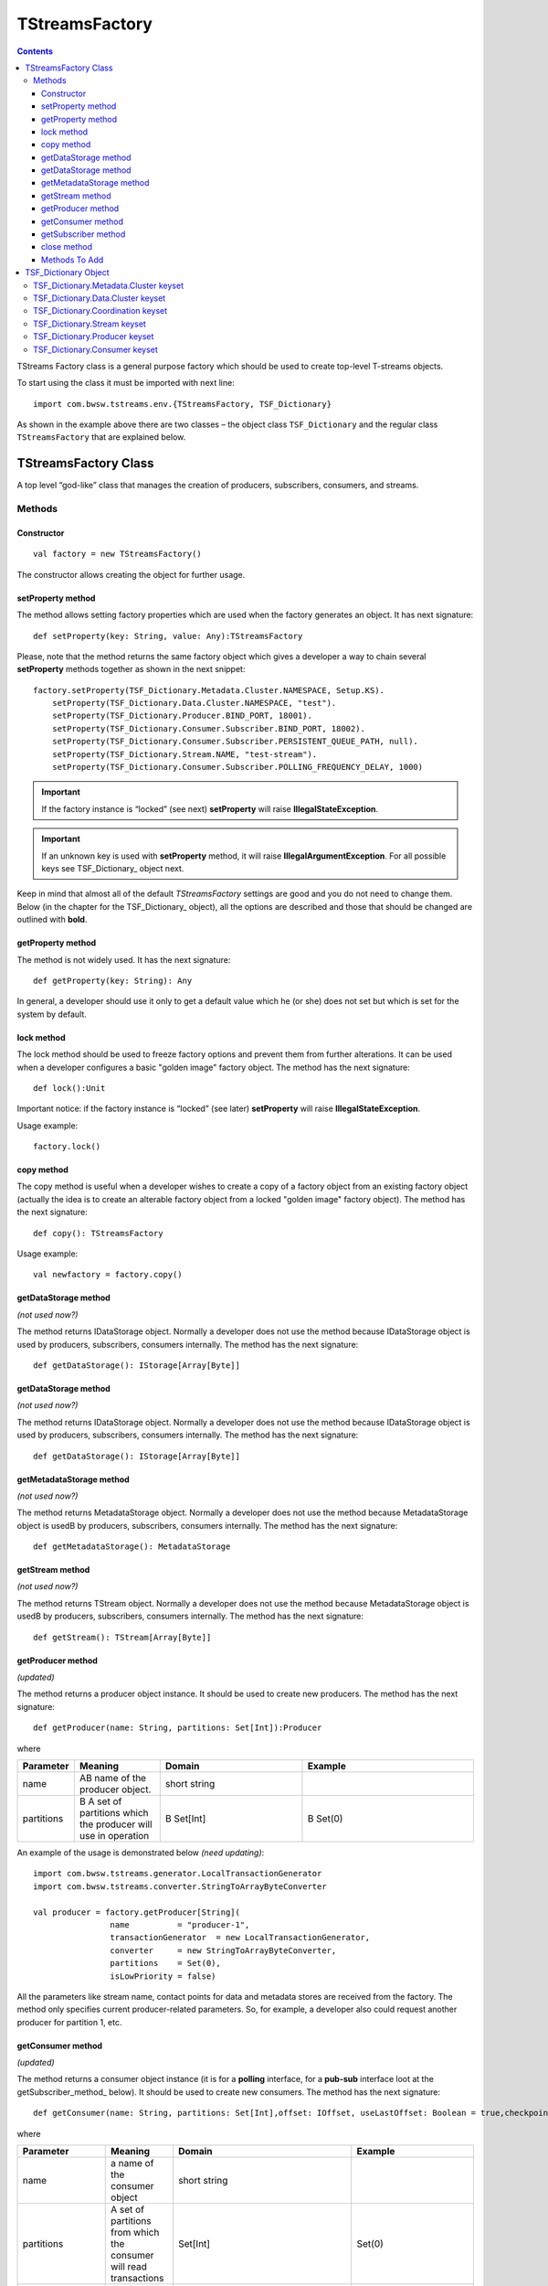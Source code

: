 TStreamsFactory
================

.. Contents::

TStreams Factory class is a general purpose factory which should be used to create top-level T-streams objects.

To start using the class it must be imported with next line::

 import com.bwsw.tstreams.env.{TStreamsFactory, TSF_Dictionary}

As shown in the example above there are two classes – the object class ``TSF_Dictionary`` and the regular class ``TStreamsFactory`` that are explained below.

TStreamsFactory Class
------------------------

A top level “god-like” class that manages the creation of producers, subscribers, consumers, and streams.

Methods
~~~~~~~~~~~~~~~~~

Constructor
""""""""""""""""""

::
	
 val factory = new TStreamsFactory()

The constructor allows creating the object for further usage.

setProperty method
"""""""""""""""""""""
The method allows setting factory properties which are used when the factory generates an object. It has next signature::
 
 def setProperty(key: String, value: Any):TStreamsFactory

Please, note that the method returns the same factory object which gives a developer a way to chain several **setProperty** methods together as shown in the next snippet::

 factory.setProperty(TSF_Dictionary.Metadata.Cluster.NAMESPACE, Setup.KS).                 
     setProperty(TSF_Dictionary.Data.Cluster.NAMESPACE, "test").                    
     setProperty(TSF_Dictionary.Producer.BIND_PORT, 18001).                          
     setProperty(TSF_Dictionary.Consumer.Subscriber.BIND_PORT, 18002).               
     setProperty(TSF_Dictionary.Consumer.Subscriber.PERSISTENT_QUEUE_PATH, null).  
     setProperty(TSF_Dictionary.Stream.NAME, "test-stream").                          
     setProperty(TSF_Dictionary.Consumer.Subscriber.POLLING_FREQUENCY_DELAY, 1000)

.. important:: If the factory instance is “locked” (see next) **setProperty** will raise **IllegalStateException**.

.. important:: If an unknown key is used with **setProperty** method, it will raise **IllegalArgumentException**. For all possible keys see TSF_Dictionary_ object next.

Keep in mind that almost all of the default `TStreamsFactory` settings are good and you do not need to change them. Below (in the chapter for the TSF_Dictionary_ object), all the options are described and those that should be changed are outlined with **bold**.

getProperty method
""""""""""""""""""""""

The method is not widely used. It has the next signature::

 def getProperty(key: String): Any

In general, a developer should use it only to get a default value which he (or she) does not set but which is set for the system by default.

lock method
"""""""""""""

The lock method should be used to freeze factory options and prevent them from further alterations. It can be used when a developer configures a basic "golden image" factory object. The method has the next signature::

 def lock():Unit

Important notice: if the factory instance is “locked” (see later) **setProperty** will raise **IllegalStateException**.

Usage example:: 

 factory.lock()

copy method
"""""""""""""""
The copy method is useful when a developer wishes to create a copy of a factory object from an existing factory object (actually the idea is to create an alterable factory object from a locked "golden image" factory object). The method has the next signature::

 def copy(): TStreamsFactory

Usage example::

 val newfactory = factory.copy()

getDataStorage method
""""""""""""""""""""""""

*(not used now?)*

The method returns IDataStorage object. Normally a developer does not use the method because IDataStorage object is used by producers, subscribers, consumers internally. The method has the next signature::

 def getDataStorage(): IStorage[Array[Byte]]

getDataStorage method
"""""""""""""""""""""""""""""

*(not used now?)*

The method returns IDataStorage object. Normally a developer does not use the method because IDataStorage object is used by producers, subscribers, consumers internally. The method has the next signature::

 def getDataStorage(): IStorage[Array[Byte]]

getMetadataStorage method
""""""""""""""""""""""""""""

*(not used now?)*

The method returns MetadataStorage object. Normally a developer does not use the method because MetadataStorage object is usedВ by producers, subscribers, consumers internally. The method has the next signature::

 def getMetadataStorage(): MetadataStorage

getStream method
""""""""""""""""""""""""

*(not used now?)*

The method returns TStream object. Normally a developer does not use the method because MetadataStorage object is usedВ by producers, subscribers, consumers internally. The method has the next signature::
	
 def getStream(): TStream[Array[Byte]]

getProducer method
""""""""""""""""""""""

*(updated)*

The method returns a producer object instance. It should be used to create new producers. The method has the next signature::

 def getProducer(name: String, partitions: Set[Int]):Producer

where

.. csv-table:: 
 :header: "Parameter", "Meaning", "Domain", "Example"
 :widths: 10, 15, 25, 30

 "name", "AВ name of the producer object.", "short string", ""
 "partitions", "В A set of partitions which the producer will use in operation", "В Set[Int]", "В Set(0)"
 
An example of the usage is demonstrated below *(need updating)*::

 import com.bwsw.tstreams.generator.LocalTransactionGenerator
 import com.bwsw.tstreams.converter.StringToArrayByteConverter

 val producer = factory.getProducer[String](
                 name          = "producer-1",                     
                 transactionGenerator  = new LocalTransactionGenerator,  
                 converter     = new StringToArrayByteConverter, 
                 partitions    = Set(0),                       
                 isLowPriority = false)

All the parameters like stream name, contact points for data and metadata stores are received from the factory. The method only specifies current producer-related parameters. So, for example, a developer also could request another producer for partition 1, etc.

getConsumer method
"""""""""""""""""""""""
*(updated)*

The method returns a consumer object instance (it is for a **polling** interface, for a **pub-sub** interface loot at the getSubscriber_method_ below). It should be used to create new consumers. The method has the next signature::

 def getConsumer(name: String, partitions: Set[Int],offset: IOffset, useLastOffset: Boolean = true,checkpointAtStart: Boolean = false): Consumer

where

.. csv-table:: 
 :header: "Parameter", "Meaning", "Domain", "Example"
 :widths: 10, 15, 45, 30

 "name", "a name of the consumer object", "short string", ""
 "partitions", "A set of partitions from which the consumer will read transactions", "Set[Int]", "Set(0)"
 "offset", "From what historical position the consumer will read transactions", "IOffset", "Oldest"
 "useLastOffset", "Is a point the consumer should start read the data from, the point where it was stopped crashed last time (where the last checkpoint had occurred)", "Boolean", "true"
 "checkpointAtStart", "", "Boolean", "false"

An example of the usage is demonstrated next *(need updating)*::

 import com.bwsw.tstreams.generator.LocalTransactionGenerator
 import com.bwsw.tstreams.converter.ArrayByteToStringConverter
 import com.bwsw.tstreams.agents.consumer.Offset.Newest
 
 
 val consumer = factory.getConsumer[String](
       name            = "consumer-1",              
       transactionGenerator    = new LocalTransactionGenerator,
       converter       = new ArrayByteToStringConverter,
       partitions      = Set(0),
       offset          = Newest,
       isUseLastOffset = false)

All the information like stream name, contact points for data and metadata stores are received from the factory. The method only specifies current consumer-related parameters. So, for example, a developer also could request another one consumer for partition 1, etc.

getSubscriber method
""""""""""""""""""""""""

*(upsdated)*

The method returns subscriber object instance (it is for **pub-sub** interface, for **polling** interface loot at getConsumer_method_ before). It should be used to create new subscribers. The method has the next signature::

 def getSubscriber(name: String, partitions: Set[Int],callback: Callback, offset: IOffset, useLastOffset:Boolean = true, checkpointAtStart: Boolean =false): Subscriber
 
where

.. csv-table:: 
 :header: "Parameter", "Meaning", "Domain", "Example"
 :widths: 10, 15, 45, 30

 "name", "a name of the consumer object", "short string", ""
  "partitions", "A set of partitions from which consumer will read transactions", "Set[Int]", "	Set(0)"
 "callback", "A callback that will be called when aВ new transaction will be ready for processing", "Callback[T]", "
 
 ::

 new Callback[String] {
        override def onTransaction(
              op:                 TransactionOperator[String], 
              transaction:     Transaction[String]): Unit = {
              // some stuff
        }
 }"
 "offset", "From what historical position consumer will read transactions", "IOffset", "Oldest"
 "useLastOffset", "Is consumer should start read the data from the point where it was stopped, crashed last time (where the last checkpoint had occurred)", "Boolean"
 "checkpointAtStart", "", "Boolean", "false"
 
.. note:: TransactionOperator is the interface for Consumer and has the same methods. Actually, a developer can cast it to the Consumer class instance.	

close method
"""""""""""""""
The close method is used to end the factory operation, all further calls to methods will raise **IllegalStateException**::

 def close(): Unit

Usage example::

 factory.close()

Methods To Add
""""""""""""""""""""

def getCheckpointGroup(executors: Int = 1):CheckpointGroup

def getStorageClient(): StorageClient

val isClosed: AtomicBoolean

val isLocked: AtomicBoolean

val co: ConfigurationOptions.type

TSF_Dictionary Object
----------------------------

*(now corresponds to TStreamsFactoryDefaults?)*

The object contains all valid options that can be used with setProperty_method_.

TSF_Dictionary.Metadata.Cluster keyset
~~~~~~~~~~~~~~~~~~~~~~~~~~~~~~~~~~~~~~~~

The keyset includes parameters for the metadata storage. Parameters which are marked with bold should be set-up properly, other ones are for thin tuning.

.. csv-table:: 
 :header: "Key", "Textual constant", "Purpose", "Domain", "Example", "Default"
 :widths: 10, 15, 35, 20, 20, 10

 "**ENDPOINTS**", "metadata.cluster.endpoints", "C* ring where the metadata is stored", "Comma-separated string host:port,host:port,host:port", "1.1.1.1:9042,1.1.1.2:9042", "localhost:9042"
 "**NAMESPACE**", "metadata.cluster.namespace", "C* keyspace where the metadata is stored", "Valid keyspace string", "t_streams", "test"
 "**LOGIN**", "metadata.cluster.login", "C* login if required", "Valid login string", "cassandra", "null"
 "**PASSWORD**", "metadata.cluster.password", "C* password if required", "Valid password string", "secret", "null"
 "**LOCAL_DC**", "metadata.cluster.local-dc", "Local DC for DC-aware C* policy", "Valid DC name string", "dc1", "null"
 "KEEP_ALIVE_MS", "metadata.cluster.keep-alive-ms", "C* setting for keep-alive", "Number between 1000 and 10000", "2000", "5000"
 "MIN_RECONNECTION_DELAY_MS", "metadata.cluster.min-reconnection-delay-ms", "C* reconnection delay min", "Number between 500 and 5000", "1000", "1000"
 "MAX_RECONNECTION_DELAY_MS", "metadata.cluster.max-reconnection-delay-ms", "C* reconnection delay max", "Number between 5000 and 60000", "60000", "60000"
 "QUERY_RETRY_COUNT", "metadata.cluster.query-retry-count", "C* amount of retris for failed query", "Number between 1 and 20", "15", "10"
 "CONNECTION_TIMEOUT_MS", "metadata.cluster.connection-timeout-ms", "C* connection timeout", "Number between 1000 and 60000", "6000", "5000"
 "READ_TIMEOUT_MS", "metadata.cluster.read-timeout-ms", "C* read timeout", "Number between 10000 and 600000", "120000", "120000"
 "LOCAL_CONNECTIONS_PER_HOST", "metadata.cluster.local-connections-per-host", "C* connections amount to LOCAL hosts", "A pair (core, max)", "(8, 64)", "(4, 32)" 	
 "REMOTE_CONNECTIONS_PER_HOST", "metadata.cluster.remote-connections-per-host", "C* connections amount to REMOTE hosts", "A pair (core, max)", "(4, 32)", "(2, 16)" 	
 "LOCAL_REQUESTS_PER_CONNECTION", "metadata.cluster.local-requests-per-connection", "C* amount of simultaneous requests per one connection to LOCAL hosts", "Integer", "16000", "32576" 	
 "REMOTE_REQUESTS_PER_CONNECTION", "metadata.cluster.remote-requests-per-connection", "C* amount of simultaneous requests per one connection to REMOTE hosts", "Integer", "4000", "8192" 	
 "HEARTBEAT_INTERVAL_SECONDS", "metadata.cluster.heartbeat-interval-seconds", "C* driver idle heartbeat", "Integer", "5", "10" 	
 "CONSISTENCY_LEVEL", "metadata.cluster.consistency-level", "C* cluster required consistency level", "Enum, see C* documentation", "LOCAL_QUORUM", "ONE"

Textual constants can be used when the configuration is read from external files but for in-code style it is better to use predefined constants.

TSF_Dictionary.Data.Cluster keyset
~~~~~~~~~~~~~~~~~~~~~~~~~~~~~~~~~~~~~~~~
The keyset includes parameters for Metadata storage. Parameters which are marked with bold should be set-up properly, other ones are for thin tuning.

.. csv-table:: 
 :header: "Key", "Textual constant", "Purpose", "Domain", "Example", "Default", "Comments"
 :widths: 10, 15, 35, 20, 20, 10, 20

 "Consts.DATA_DRIVER_AEROSPIKE", "aerospike", "Aerospike engine is used to store data", "aerospike", "aerospike", "aerospike", "" 	
 "Consts.DATA_DRIVER_CASSANDRA", "cassandra", "Cassandra engine is used to store data", "cassandra", "cassandra", "cassandra", "" 	
 "Consts.DATA_DRIVER_HAZELCAST", "hazelcast", "Hazelcast engine is used to store data", "hazelcast", "hazelcast", "hazelcast", "" 	
 "**DRIVER**", "data.cluster.driver", "Specify a data driver that is used to store data", "TSF_Dictionary.Data.Cluster.Consts.DATA_DRIVER _{AEROSPIKE, CASSANDRA, HAZELCAST}", "aerospike", "aerospike", "Hazelcast is trivial driver used for integration tests, Cassandra is for only-cassandra usage."
 "**ENDPOINTS**", "data.cluster.endpoints", "A cluster where data is stored", "Comma-separated string host:port,host:port,host:port", "1.1.1.1:9042,1.1.1.2:9042", "localhost:9042", ""  	
 "**NAMESPACE**", "data.cluster.namespace", "A keyspace", "Valid keyspace string for specified type of datastore", "t_streams", "test", ""  	
 "**LOGIN**", "data.cluster.login", "Login if required", "Valid login string", "cassandra", "null", "" 	
 "**PASSWORD**", "data.cluster.password", "Password if required", "Valid password string", "secret", "null", "" 	
 "**Cassandra.LOCAL_DC**", "data.cluster.cassandra.local-dc", "Local DC for DC-aware C* policy", "Valid DC name string", "dc1", "null", "" 	
 "Cassandra.KEEP_ALIVE_MS", "data.cluster.cassandra.keep-alive-ms", "C* setting for keep-alive", "Number between 1000 and 10000", "2000", "5000", "" 	
 "Cassandra.MIN_RECONNECTION_DELAY_MS", "data.cluster.cassandra.min-reconnection-delay-ms", "C* reconnection delay min", "Number between 500 and 5000", "1000", "1000", "" 	
 "Cassandra.MAX_RECONNECTION_DELAY_MS", "data.cluster.cassandra.max-reconnection-delay-ms", "C* reconnection delay max", "Number between 5000 and 60000", "60000", "60000", ""	
 "Cassandra.QUERY_RETRY_COUNT", "data.cluster.cassandra.query-retry-count", "C* amount of retris for failed query", "Number between 1 and 20", "15", "10", "" 	
 "Cassandra.CONNECTION_TIMEOUT_MS", "data.cluster.cassandra.connection-timeout-ms", "C* connection timeout", "Number between 1000 and 60000", "6000", "5000", "" 	
 "Cassandra.READ_TIMEOUT_MS", "data.cluster.cassandra.read-timeout-ms", "C* read timeout", "Number between 10000 and 600000", "120000", "120000", "" 	
 "Cassandra.LOCAL_CONNECTIONS_PER_HOST", "data.cluster.cassandra.local-connections-per-host", "C* connections amount to LOCAL hosts", "A pair (core, max)", "(8, 64)", "(4, 32)", "" 	
 "Cassandra.REMOTE_CONNECTIONS_PER_HOST", "data.cluster.cassandra.remote-connections-per-host", "C* connections amount to REMOTE hosts", "A pair (core, max)", "(4, 32)", "(2, 16)", "" 	
 "Cassandra.LOCAL_REQUESTS_PER_CONNECTION", "data.cluster.cassandra.local-requests-per-connection", "C* amount of simultaneous requests per one connection to LOCAL hosts", "Integer", "16000", "32576", "" 	
 "Cassandra.REMOTE_REQUESTS_PER_CONNECTION", "data.cluster.cassandra.remote-requests-per-connection", "C* amount of simultaneous requests per one connection to REMOTE hosts", "Integer", "4000", "8192", "" 	
 "Cassandra.HEARTBEAT_INTERVAL_SECONDS", "data.cluster.cassandra.heartbeat-interval-seconds", "C* driver idle heartbeat", "Integer", "5", "10", ""
 "Cassandra.CONSISTENCY_LEVEL", "data.cluster.cassandra.consistency-level", "C* cluster required consistency level", "Enum, see C* documentation", "LOCAL_QUORUM", "ONE", "" 	
 "Aerospike.WRITE_POLICY", "data.cluster.aerospike.write-policy", "Defines how aerospike will write data", "WritePolicy", "new WritePolicy(…)", "null", ""  	
 "Aerospike.READ_POLICY", "data.cluster.aerospike.read-policy", "Defines how aerospike will read data", "ReadPolicy", "new ReadPolicy(…)", "null", "" 	
 "Aerospike.CLIENT_POLICY", "data.cluster.aerospike.client-policy", "Defines how to connect", "ClientPolicy", "new ClientPolicy(…)", "null", "" 

Textual constants can be used when the configuration is read from external files but for in-code style it is better to use predefined constants.

TSF_Dictionary.Coordination keyset
~~~~~~~~~~~~~~~~~~~~~~~~~~~~~~~~~~~~~~

The keyset defines where Zookeeper cluster is located and what prefix to use with Zookeeper.

.. csv-table:: 
 :header: "Key", "Textual constant", "Purpose", "Domain", "Example", "Default"
 :widths: 10, 15, 35, 20, 20, 10

 "**ENDPOINTS**", "coordination.endpoints", "Zookeeper cluster hosts", "string host1:port1,host2:port2,host3:port3,…", "localhost:2181,1.1.1.1:2181", "localhost:2181"
 "**ROOT**", "coordination.root", "Zookeeper prefix", "valid zookeper path string like /a/b/c", "/t-streams", "/t-streams"
 "TTL", "coordination.ttl", "Zookeeper session timeout", "Number between 1 and 10 seconds", "10", "5"
 "CONNECTION_TIMEOUT", "coordination.connection-timeout", "Zookeeper connection timeout", "Number between 1 and 10 seconds", "10", "5"
 "PARTITION_REDISTRIBUTION_DELAY", "coordination.partition-redistribution-delay", "Interval between every two updates on partition redistribution", "Number between 1 and 100 seconds", "10", "2"

TSF_Dictionary.Stream keyset
~~~~~~~~~~~~~~~~~~~~~~~~~~~~~~~~~~~~
This scope is about a stream where producers, subscribers and consumers will operate. If several different streams are used then it is convinient to lock and copy the factory instance before every stream configuration.

.. csv-table:: 
 :header: "Key", "Textual constant", "Purpose", "Domain", "Example", "Default"
 :widths: 10, 15, 35, 20, 20, 10

 "**NAME**", "stream.name", "The stream name that will be used by producers, subscribers and consumers", "String", "mystream", "test"
 "**PARTITIONS**", "stream.partitions", "Total amount of partitions that stream can have", "Number > 0", "10", "1"
 "**TTL**", "stream.ttl", "How long transactions and their data will be available (before purge)", "Number > 60 seconds", "3600", "86400"
 "DESCRIPTION", "stream.description", "Custom description", "String", "My stream", "Test stream"

TSF_Dictionary.Producer keyset
~~~~~~~~~~~~~~~~~~~~~~~~~~~~~~~~~
The keyset is used to setup producer objects.

.. csv-table:: 
 :header: "Key", "Textual constant", "Purpose", "Domain", "Example", "Default"
 :widths: 10, 15, 35, 20, 20, 10

 "**THREAD_POOL**", "producer.thread-pool", "When producer acts like partition master thread pool defines amount of workers which handle workload", "Number between 1 and 64", "1", "4"
 "**THREAD_POOL_PUBLISHER_TREADS_AMOUNT**", "producer.thread-pool.publisher-threads-amount", "When producer acts like partition master amount of publisher threads in the thread pool definesВ how fast events will be delivered to subscribers. The parameter is important if there are a lot of subscribers for one producer", "Number between 1 and 32", "2", "1"
 "**BIND_HOST**", "producer.bind-host", "Host to bind to", "String, hostname or ip", "localhost", "localhost"
 "**BIND_PORT**", "producer.bind-port", "Port to bind to", "Number or (from, to)", "18000", "(40000,50000)"
 "TRANSPORT_TIMEOUT", "producer.transport-timeout", "Timeout defines response timeout after which master is considered to be unresponding", "Number, seconds between 1 and 10", "5", "5"
 "TRANSPORT_RETRY_COUNT", "producer.transport-retry-count", "Amount of retries if TRANSPORT_RETRY_COUNT achieved", "Number > 0", "3", "3"
 "TRANSPORT_RETRY_DELAY", "producer.transport-retry-delay", "A pause to wait between retrials", "Number, seconds > 0", "5", "5"
 "**MASTER_BOOTSTRAP_MODE**", "producer.master-bootstrap-mode", "It defines how the producer will act during the bootstrap and later regarding of acquiring mastership for related partitions.", "Consts.MASTER_BOOTSTRAP_MODE_FULL, LAZY, LAZY_VOTE", "LAZY", "FULL"
 "Consts.{MASTER_BOOTSTRAP_MODE_FULL, MASTER_BOOTSTRAP_MODE_LAZY, MASTER_BOOTSTRAP_MODE_LAZY_VOTE}", "Constants for master partition ownership distribution", "FULL is for aggressive mode when all the spare partitions are taken first and rebalancing algorithm launched next. LAZY is absolutely passive, driven only by errors. LAZY_VOTE is as LAZY but adds rebalancing algorithm launchedВ after the bootstrap.", "", "", ""			
 "Transaction.TTL", "producer.transaction.ttl", "A timeout after which the transaction is considered as broken/stalled/abandoned and must be purged", "Number, seconds between 3 and 120", "6", "30"
 "Transaction.OPEN_MAXWAIT", "producer.transaction.open-maxwait", "An amount of time producer will wait for the master to open transaction. If theВ master hasn’t opened up to the timeout then the exception will be raised.", "Number, seconds between 1 and 10", "5", "5"
 "Transaction.KEEP_ALIVE", "producer.transaction.keep-alive", "The interval of time the producer sends keep alive notifications for long-lasting transactions", "Number, seconds between 1 and 2", "1", "1"
 "Transaction.DATA_WRITE_BATCH_SIZE", "producer.transaction.data-write-batch-size", "For better productivity data items inside transactions are written in batches, the parameter specifies how big batches are.", "Number, between 1 and 1000", "200", "1"
 "Transaction.DISTRIBUTION_POLICY", "producer.transaction.distribution-policy", "If a transaction is opened without specific partition request then distribution policy is used to get next partition. See Transacton.Consts.DISTRIBUTION_POLICY_*", "", "", "" 			
 "Transaction.Consts.DISTRIBUTION_POLICY_RR", "round-robin", "Currently only one distribution policy exists – round robin", "", "", "" 


TSF_Dictionary.Consumer keyset
~~~~~~~~~~~~~~~~~~~~~~~~~~~~~~~~~~

The keyset describes options of consumer and subscriber behavior.	

.. csv-table:: 
 :header: "Key", "Textual constant", "Purpose", "Domain", "Example", "Default"
 :widths: 10, 15, 35, 20, 20, 10

 "**TRANSACTION_PRELOAD**", "consumer.transaction-preload", "Amount of transactions for preloading when it reads from Metadata storage", "Number between 1 and 100", "10", "10"
 "**DATA_PRELOAD**", "consumer.data-preload", "Amount of data items for preloading when it reads from Data storage", "Number between 100 and 200", "200", "100"
 "**Subscriber.BIND_HOST**", "consumer.subscriber.bind-host", "Host address to bind to", "String ipv4 or hostname", "1.1.1.1", "localhost"
 "**Subscriber.BIND_PORT**", "consumer.subscriber.bind-port", "Host port to bind to", "Number or (from,to)", "(18000, 20000)", "18001"
 "**Subscriber.PERSISTENT_QUEUE_PATH**", "consumer.subscriber.persistent-queue.path", "The path of the queue that stores ready but not yet handled transactions", "Valid path or null", "/tmp/consumer-1", "/tmp"
 "**Subscriber.TRANSACTION_BUFFER_THREAD_POOL**", "consumer.subscriber.transaction-buffer-thread-pool", "Amount of threads that are used for managing transactions buffers", "Number between 1 and 64", "16", "4"
 "**Subscriber.PROCESSING_ENGINES_THREAD_POOL**", "consumer.subscriber.processing-engines-thread-pool", "Amount of threads that are used for managing ready transactions", "Number between 1 and 64", "16", "1"
 "**Subscriber.POLLING_FREQUENCY_DELAY**", "consumer.subscriber.polling-frequency-delay", "An Interval that specifies how often polling should be launched if no new events.", "Number, milliseconds between 100 and 100000", "1000", "1000"
	

